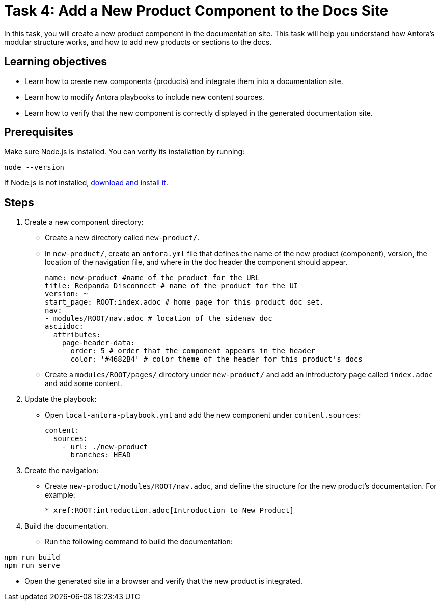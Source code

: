 = Task 4: Add a New Product Component to the Docs Site

In this task, you will create a new product component in the documentation site. This task will help you understand how Antora's modular structure works, and how to add new products or sections to the docs.

== Learning objectives

- Learn how to create new components (products) and integrate them into a documentation site.
- Learn how to modify Antora playbooks to include new content sources.
- Learn how to verify that the new component is correctly displayed in the generated documentation site.

== Prerequisites

Make sure Node.js is installed. You can verify its installation by running:

[source,bash]
----
node --version
----

If Node.js is not installed, https://nodejs.org/[download and install it].

== Steps

. Create a new component directory:
+
- Create a new directory called `new-product/`.
- In `new-product/`, create an `antora.yml` file that defines the name of the new product (component), version, the location of the navigation file, and where in the doc header the component should appear.
+
```yml
name: new-product #name of the product for the URL
title: Redpanda Disconnect # name of the product for the UI
version: ~
start_page: ROOT:index.adoc # home page for this product doc set.
nav:
- modules/ROOT/nav.adoc # location of the sidenav doc
asciidoc:
  attributes:
    page-header-data:
      order: 5 # order that the component appears in the header
      color: '#4682B4' # color theme of the header for this product's docs
```
- Create a `modules/ROOT/pages/` directory under `new-product/` and add an introductory page called `index.adoc` and add some content.

. Update the playbook:
+
- Open `local-antora-playbook.yml` and add the new component under `content.sources`:
+
```yml
content:
  sources:
    - url: ./new-product
      branches: HEAD
```

. Create the navigation:
+
- Create `new-product/modules/ROOT/nav.adoc`, and define the structure for the new product's documentation. For example:
+
```asciidoc
* xref:ROOT:introduction.adoc[Introduction to New Product]
```

. Build the documentation.
+
- Run the following command to build the documentation:
```bash
npm run build
npm run serve
```
- Open the generated site in a browser and verify that the new product is integrated.

